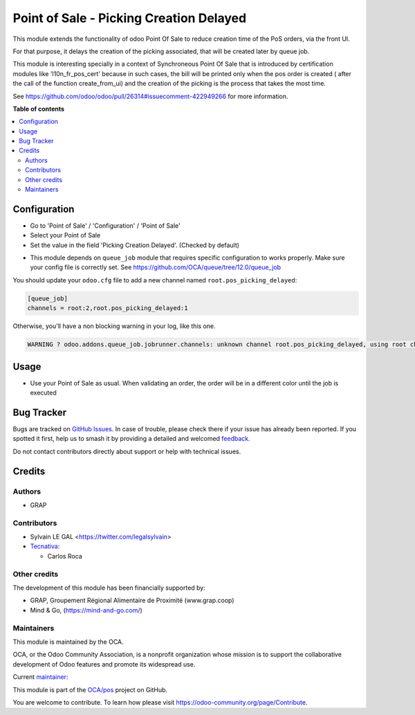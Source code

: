 ========================================
Point of Sale - Picking Creation Delayed
========================================

.. 
   !!!!!!!!!!!!!!!!!!!!!!!!!!!!!!!!!!!!!!!!!!!!!!!!!!!!
   !! This file is generated by oca-gen-addon-readme !!
   !! changes will be overwritten.                   !!
   !!!!!!!!!!!!!!!!!!!!!!!!!!!!!!!!!!!!!!!!!!!!!!!!!!!!
   !! source digest: sha256:c2fed851cd940daa086745acab2f8325806b847d03029c9f9d041b81a012ec7d
   !!!!!!!!!!!!!!!!!!!!!!!!!!!!!!!!!!!!!!!!!!!!!!!!!!!!

.. |badge1| image:: https://img.shields.io/badge/maturity-Beta-yellow.png
    :target: https://odoo-community.org/page/development-status
    :alt: Beta
.. |badge2| image:: https://img.shields.io/badge/licence-AGPL--3-blue.png
    :target: http://www.gnu.org/licenses/agpl-3.0-standalone.html
    :alt: License: AGPL-3
.. |badge3| image:: https://img.shields.io/badge/github-OCA%2Fpos-lightgray.png?logo=github
    :target: https://github.com/OCA/pos/tree/14.0/pos_picking_delayed
    :alt: OCA/pos
.. |badge4| image:: https://img.shields.io/badge/weblate-Translate%20me-F47D42.png
    :target: https://translation.odoo-community.org/projects/pos-14-0/pos-14-0-pos_picking_delayed
    :alt: Translate me on Weblate
.. |badge5| image:: https://img.shields.io/badge/runboat-Try%20me-875A7B.png
    :target: https://runboat.odoo-community.org/builds?repo=OCA/pos&target_branch=14.0
    :alt: Try me on Runboat

|badge1| |badge2| |badge3| |badge4| |badge5|

This module extends the functionality of odoo Point Of Sale to reduce creation
time of the PoS orders, via the front UI.

For that purpose, it delays the creation of the picking associated, that will
be created later by queue job.

This module is interesting specially in a context of Synchroneous Point Of
Sale that is introduced by certification modules like 'l10n_fr_pos_cert' because
in such cases, the bill will be printed only when the pos order is created (
after the call of the function create_from_ui) and the creation of the picking
is the process that takes the most time.

See https://github.com/odoo/odoo/pull/26314#issuecomment-422949266
for more information.

**Table of contents**

.. contents::
   :local:

Configuration
=============

* Go to 'Point of Sale' / 'Configuration' / 'Point of Sale'
* Select your Point of Sale
* Set the value in the field 'Picking Creation Delayed'. (Checked by default)

.. image:: https://raw.githubusercontent.com/pos_picking_delayed/static/description/pos_config_form.png

* This module depends on ``queue_job`` module that requires specific
  configuration to works properly. Make sure your config file is correctly set.
  See https://github.com/OCA/queue/tree/12.0/queue_job

You should update your ``odoo.cfg`` file to add a new channel named
``root.pos_picking_delayed``:


.. code-block::

  [queue_job]
  channels = root:2,root.pos_picking_delayed:1

Otherwise, you'll have a non blocking warning in your log, like this one.

.. code-block::

  WARNING ? odoo.addons.queue_job.jobrunner.channels: unknown channel root.pos_picking_delayed, using root channel for job 23f6b872-1d2c-4003-bd38-a8486bbec664

Usage
=====

* Use your Point of Sale as usual. When validating an order, the order will
  be in a different color until the job is executed

.. image:: https://raw.githubusercontent.com/pos_picking_delayed/static/description/pos_order_tree.png

Bug Tracker
===========

Bugs are tracked on `GitHub Issues <https://github.com/OCA/pos/issues>`_.
In case of trouble, please check there if your issue has already been reported.
If you spotted it first, help us to smash it by providing a detailed and welcomed
`feedback <https://github.com/OCA/pos/issues/new?body=module:%20pos_picking_delayed%0Aversion:%2014.0%0A%0A**Steps%20to%20reproduce**%0A-%20...%0A%0A**Current%20behavior**%0A%0A**Expected%20behavior**>`_.

Do not contact contributors directly about support or help with technical issues.

Credits
=======

Authors
~~~~~~~

* GRAP

Contributors
~~~~~~~~~~~~

* Sylvain LE GAL <https://twitter.com/legalsylvain>
* `Tecnativa <https://www.tecnativa.com>`_:

  * Carlos Roca

Other credits
~~~~~~~~~~~~~

The development of this module has been financially supported by:

* GRAP, Groupement Régional Alimentaire de Proximité (www.grap.coop)
* Mind & Go, (https://mind-and-go.com/)

Maintainers
~~~~~~~~~~~

This module is maintained by the OCA.

.. image:: https://odoo-community.org/logo.png
   :alt: Odoo Community Association
   :target: https://odoo-community.org

OCA, or the Odoo Community Association, is a nonprofit organization whose
mission is to support the collaborative development of Odoo features and
promote its widespread use.

.. |maintainer-legalsylvain| image:: https://github.com/legalsylvain.png?size=40px
    :target: https://github.com/legalsylvain
    :alt: legalsylvain

Current `maintainer <https://odoo-community.org/page/maintainer-role>`__:

|maintainer-legalsylvain| 

This module is part of the `OCA/pos <https://github.com/OCA/pos/tree/14.0/pos_picking_delayed>`_ project on GitHub.

You are welcome to contribute. To learn how please visit https://odoo-community.org/page/Contribute.
